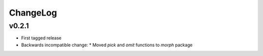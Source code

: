 =========
ChangeLog
=========


v0.2.1
======

* First tagged release
* Backwards incompatible change:
  * Moved `pick` and `omit` functions to `morph` package
